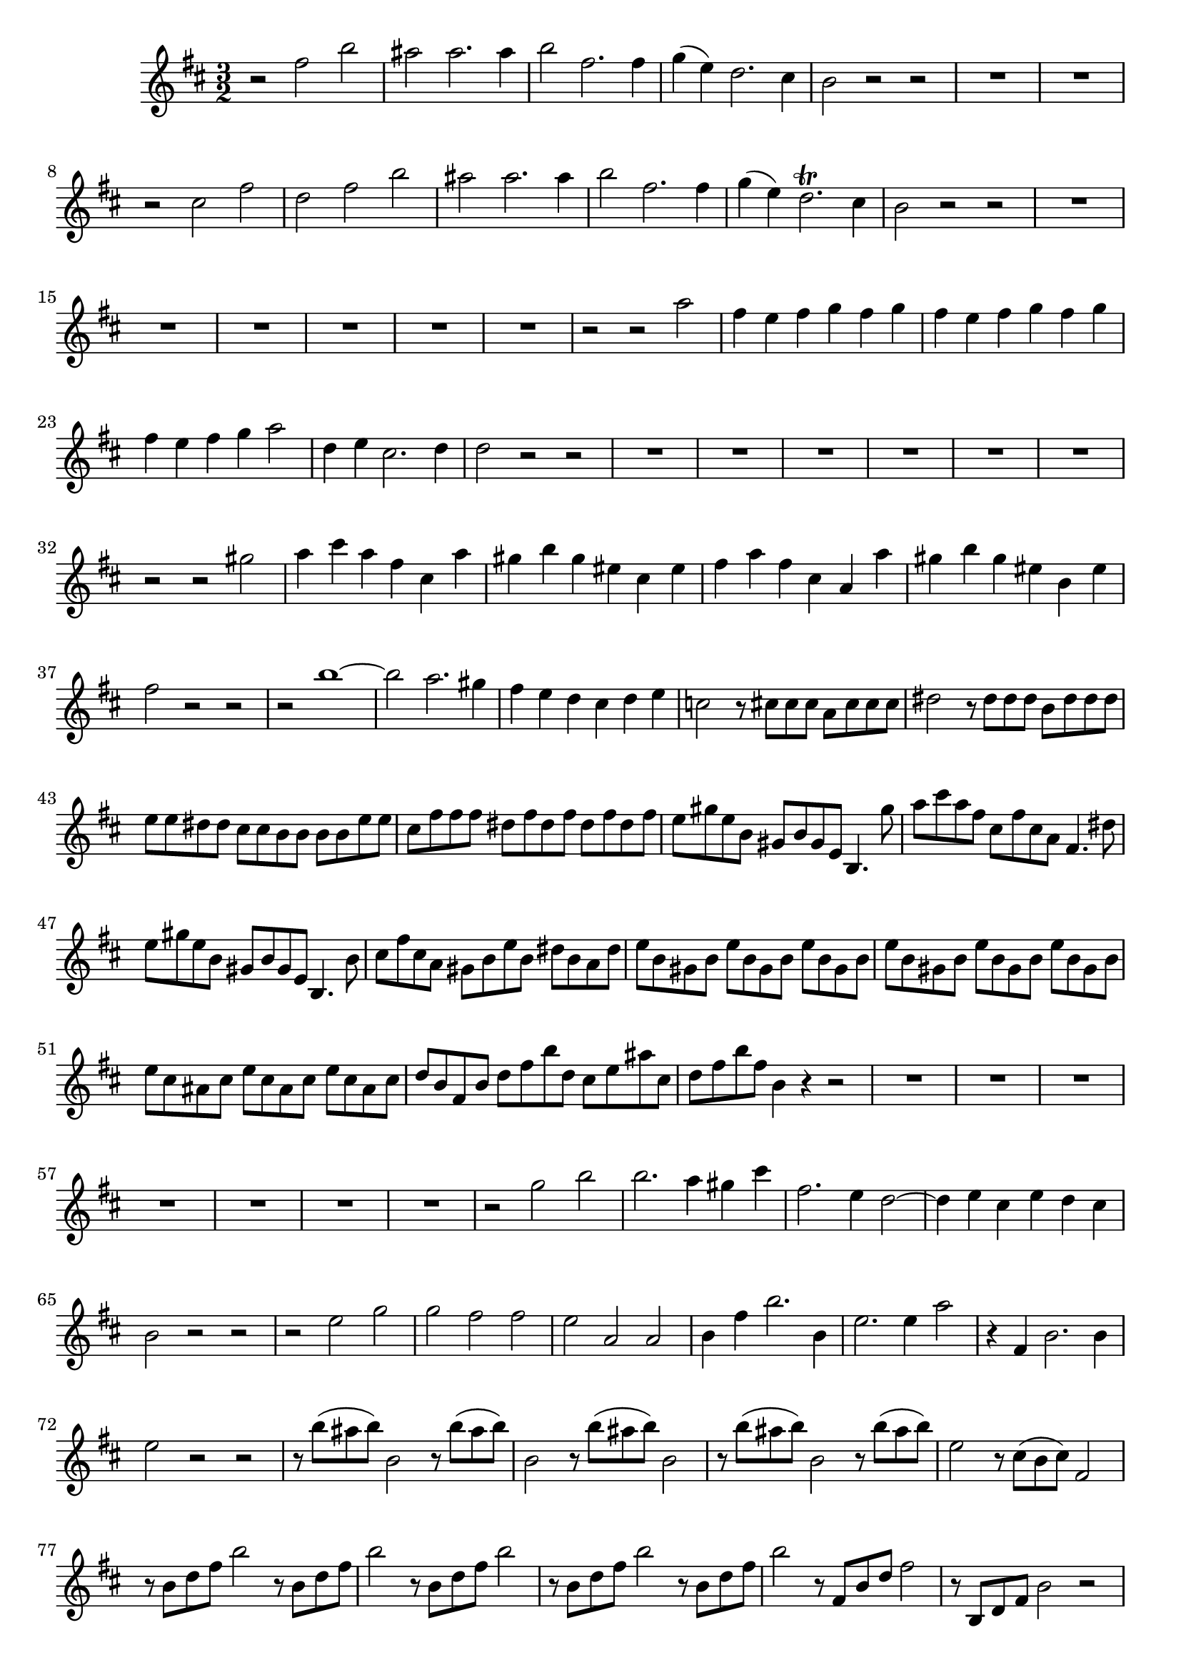\relative c' {
  \key b \minor
  \time 3/2

  r2 fis' b
  ais ais2. ais4
  b2 fis2. fis4
  g( e) d2. cis4
  b2 r r
  R1.*2
  r2 cis fis
  d fis b
  ais ais2. ais4
  b2 fis2. fis4
  g( e) d2.\trill cis4
  b2 r r
  R1.*6
  r2 r a'
  fis4 e fis g fis g
  fis e fis g fis g
  fis e fis g a2
  d,4 e cis2. d4
  d2 r r
  R1.*6
  r2 r gis
  a4 cis a fis cis a'
  gis b gis eis cis eis
  fis a fis cis a a'
  gis b gis eis b eis
  fis2 r r
  r b1 ~
  b2 a2. gis4
  fis e d cis d e
  c2 r8 cis cis cis a cis cis cis
  dis2 r8 dis dis dis b dis dis dis
  e e dis dis cis cis b b b b e e
  cis fis fis fis dis fis dis fis dis fis dis fis
  e gis e b gis b gis e b4. gis''8
  a cis a fis cis fis cis a fis4. dis'8
  e gis e b gis b gis e b4. b'8
  cis fis cis a gis b e b dis b a dis
  e b gis b e b gis b e b gis b 
  e b gis b e b gis b e b gis b 
  e cis ais cis e cis ais cis e cis ais cis 
  d b fis b d fis b d, cis e ais cis,
  d fis b fis b,4 r r2
  R1.*7
  r2 g' b
  b2. a4 gis cis
  fis,2. e4 d2 ~
  d4 e cis e d cis
  b2 r r
  r e g
  g fis fis
  e a, a
  b4 fis' b2. b,4
  e2. e4 a2
  r4 fis, b2. b4
  e2 r r
  r8 b'( ais b) b,2 r8 b'( ais b)
  b,2 r8 b'( ais b) b,2
  r8 b'( ais b) b,2 r8 b'( ais b)
  e,2 r8 cis( b cis) fis,2
  r8 b d fis b2 r8 b, d fis
  b2 r8 b, d fis b2 
  r8 b, d fis b2 r8 b, d fis
  b2 r8 fis, b d fis2
  r8 b,, d fis b2 r
  R1.*2
  r2 fis ais
  b1 b2
  b ais cis
  cis b4 ais b2
  e cis fis
  fis1.\fermata
}